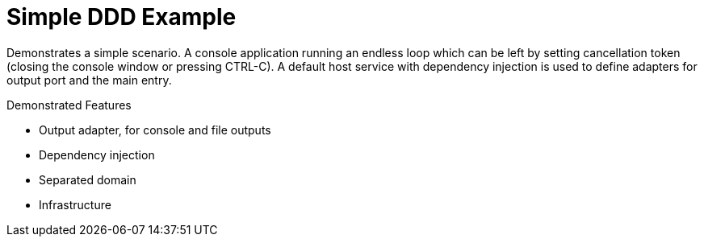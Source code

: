 ﻿= Simple DDD Example

Demonstrates a simple scenario. A console application running an endless loop which can be left by setting cancellation token (closing the console window or pressing CTRL-C). A default host service with dependency injection is used to define adapters for output port and the main entry. 


Demonstrated Features

- Output adapter, for console and file outputs
- Dependency injection
- Separated domain
- Infrastructure 


